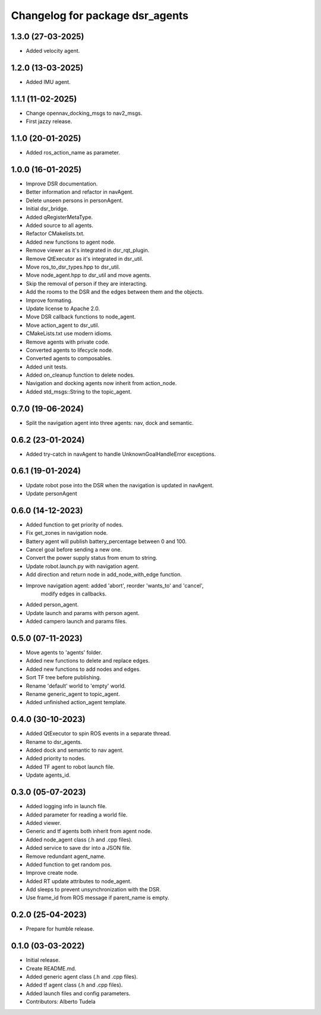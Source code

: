 ^^^^^^^^^^^^^^^^^^^^^^^^^^^^^^^^
Changelog for package dsr_agents
^^^^^^^^^^^^^^^^^^^^^^^^^^^^^^^^

1.3.0 (27-03-2025)
------------------
* Added velocity agent.

1.2.0 (13-03-2025)
------------------
* Added IMU agent.

1.1.1 (11-02-2025)
------------------
* Change opennav_docking_msgs to nav2_msgs.
* First jazzy release.

1.1.0 (20-01-2025)
------------------
* Added ros_action_name as parameter.

1.0.0 (16-01-2025)
------------------
* Improve DSR documentation.
* Better information and refactor in navAgent.
* Delete unseen persons in personAgent.
* Initial dsr_bridge.
* Added qRegisterMetaType.
* Added source to all agents.
* Refactor CMakelists.txt.
* Added new functions to agent node.
* Remove viewer as it's integrated in dsr_rqt_plugin.
* Remove QtExecutor as it's integrated in dsr_util.
* Move ros_to_dsr_types.hpp to dsr_util.
* Move node_agent.hpp to dsr_util and move agents.
* Skip the removal of person if they are interacting.
* Add the rooms to the DSR and the edges between them and the objects.
* Improve formating.
* Update license to Apache 2.0.
* Move DSR callback functions to node_agent.
* Move action_agent to dsr_util.
* CMakeLists.txt use modern idioms.
* Remove agents with private code.
* Converted agents to lifecycle node.
* Converted agents to composables.
* Added unit tests.
* Added on_cleanup function to delete nodes.
* Navigation and docking agents now inherit from action_node.
* Added std_msgs::String to the topic_agent.

0.7.0 (19-06-2024)
------------------
* Split the navigation agent into three agents: nav, dock and semantic.

0.6.2 (23-01-2024)
------------------
* Added try-catch in navAgent to handle UnknownGoalHandleError exceptions.

0.6.1 (19-01-2024)
------------------
* Update robot pose into the DSR when the navigation is updated in navAgent.
* Update personAgent 

0.6.0 (14-12-2023)
------------------
* Added function to get priority of nodes.
* Fix get_zones in navigation node.
* Battery agent will publish battery_percentage between 0 and 100.
* Cancel goal before sending a new one.
* Convert the power supply status from enum to string.
* Update robot.launch.py with navigation agent.
* Add direction and return node in add_node_with_edge function.
* Improve navigation agent: added 'abort', reorder 'wants_to' and 'cancel',
    modify edges in callbacks.
* Added person_agent.
* Update launch and params with person agent.
* Added campero launch and params files.

0.5.0 (07-11-2023)
------------------
* Move agents to 'agents' folder.
* Added new functions to delete and replace edges.
* Added new functions to add nodes and edges.
* Sort TF tree before publishing.
* Rename 'default' world to 'empty' world.
* Rename generic_agent to topic_agent.
* Added unfinished action_agent template.

0.4.0 (30-10-2023)
------------------
* Added QtExecutor to spin ROS events in a separate thread.
* Rename to dsr_agents.
* Added dock and semantic to nav agent.
* Added priority to nodes.
* Added TF agent to robot launch file.
* Update agents_id.

0.3.0 (05-07-2023)
------------------
* Added logging info in launch file.
* Added parameter for reading a world file.
* Added viewer.
* Generic and tf agents both inherit from agent node.
* Added node_agent class (.h and .cpp files).
* Added service to save dsr into a JSON file.
* Remove redundant agent_name.
* Added function to get random pos.
* Improve create node.
* Added RT update attributes to node_agent.
* Add sleeps to prevent unsynchronization with the DSR.
* Use frame_id from ROS message if parent_name is empty.

0.2.0 (25-04-2023)
------------------
* Prepare for humble release.

0.1.0 (03-03-2022)
------------------
* Initial release.
* Create README.md.
* Added generic agent class (.h and .cpp files).
* Added tf agent class (.h and .cpp files).
* Added launch files and config parameters.
* Contributors: Alberto Tudela
